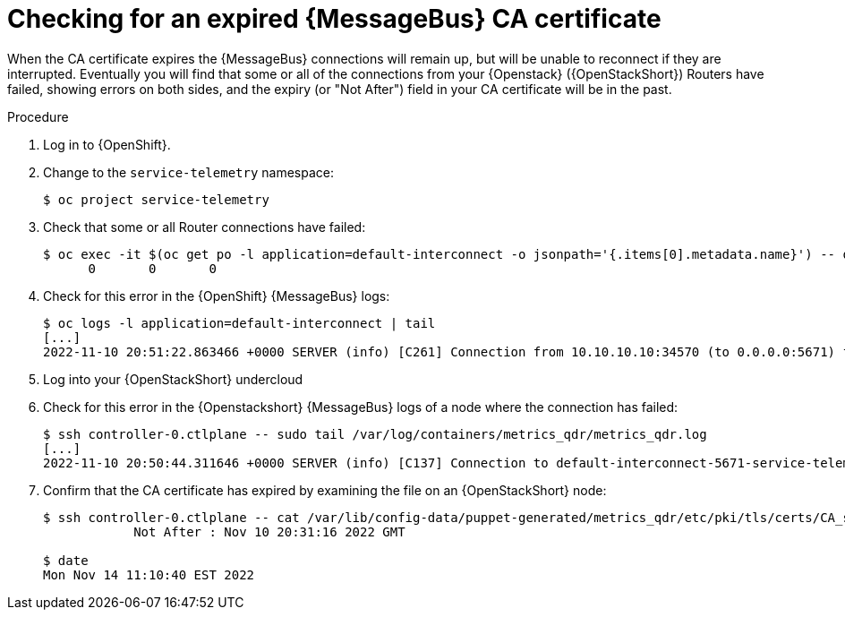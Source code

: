 [id="checking-qdr-cert-expiry_{context}"]
= Checking for an expired {MessageBus} CA certificate

[role="_abstract"]
When the CA certificate expires the {MessageBus} connections will remain up, but will be unable to reconnect if they are interrupted. Eventually you will find that some or all of the connections from your {Openstack} ({OpenStackShort}) Routers have failed, showing errors on both sides, and the expiry (or "Not After") field in your CA certificate will be in the past.

.Procedure

. Log in to {OpenShift}.
. Change to the `service-telemetry` namespace:
+
[source,bash]
----
$ oc project service-telemetry
----

. Check that some or all Router connections have failed:
+
[source,bash,options="nowrap"]
----
$ oc exec -it $(oc get po -l application=default-interconnect -o jsonpath='{.items[0].metadata.name}') -- qdstat --connections | grep Router | wc
      0       0       0
----

. Check for this error in the {OpenShift} {MessageBus} logs:
+
[source,bash]
----
$ oc logs -l application=default-interconnect | tail
[...]
2022-11-10 20:51:22.863466 +0000 SERVER (info) [C261] Connection from 10.10.10.10:34570 (to 0.0.0.0:5671) failed: amqp:connection:framing-error SSL Failure: error:140940E5:SSL routines:ssl3_read_bytes:ssl handshake failure
----

. Log into your {OpenStackShort} undercloud
. Check for this error in the {Openstackshort} {MessageBus} logs of a node where the connection has failed:
+
[source,bash]
----
$ ssh controller-0.ctlplane -- sudo tail /var/log/containers/metrics_qdr/metrics_qdr.log
[...]
2022-11-10 20:50:44.311646 +0000 SERVER (info) [C137] Connection to default-interconnect-5671-service-telemetry.apps.mycluster.com:443 failed: amqp:connection:framing-error SSL Failure: error:0A000086:SSL routines::certificate verify failed
----

. Confirm that the CA certificate has expired by examining the file on an {OpenStackShort} node:
+
[source,bash]
----
$ ssh controller-0.ctlplane -- cat /var/lib/config-data/puppet-generated/metrics_qdr/etc/pki/tls/certs/CA_sslProfile.pem | openssl x509 -text | grep "Not After"
            Not After : Nov 10 20:31:16 2022 GMT

$ date
Mon Nov 14 11:10:40 EST 2022
----
